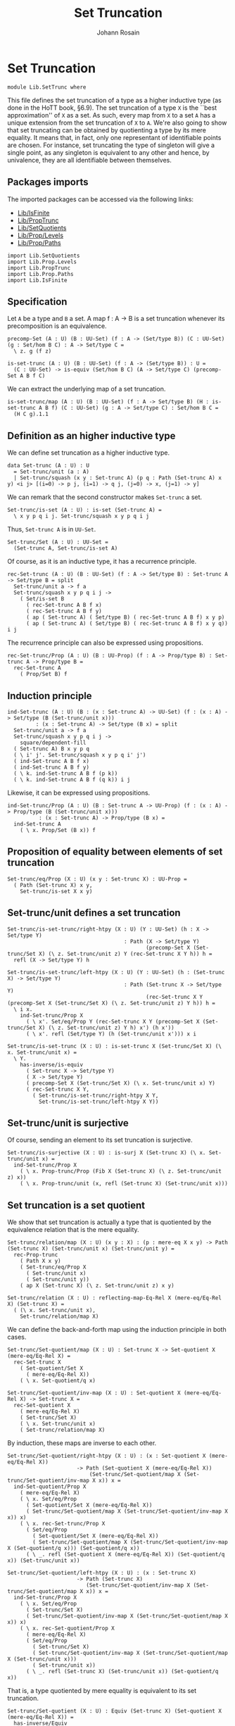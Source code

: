 #+TITLE: Set Truncation
#+NAME: SetTrunc
#+AUTHOR: Johann Rosain

* Set Truncation

  #+begin_src ctt 
  module Lib.SetTrunc where
  #+end_src

This file defines the set truncation of a type as a higher inductive type (as done in the HoTT book, \S6.9). The set truncation of a type =X= is the ``best approximation'' of =X= as a set. As such, every map from =X= to a set =A= has a unique extension from the set truncation of =X= to =A=. We're also going to show that set truncating can be obtained by quotienting a type by its mere equality. It means that, in fact, only one representant of identifiable points are chosen. For instance, set truncating the type of singleton will give a single point, as any singleton is equivalent to any other and hence, by univalence, they are all identifiable between themselves.

** Packages imports

The imported packages can be accessed via the following links:
   - [[file:IsFinite.org][Lib/IsFinite]]
   - [[file:PropTrunc.org][Lib/PropTrunc]]
   - [[file:SetQuotients.org][Lib/SetQuotients]] 
   - [[file:Prop/Levels.org][Lib/Prop/Levels]]
   - [[file:Prop/Paths.org][Lib/Prop/Paths]]
   #+begin_src ctt
  import Lib.SetQuotients
  import Lib.Prop.Levels
  import Lib.PropTrunc
  import Lib.Prop.Paths
  import Lib.IsFinite
   #+end_src

** Specification

Let =A= be a type and =B= a set. A map f : A \to B is a set truncation whenever its precomposition is an equivalence.
#+begin_src ctt
  precomp-Set (A : U) (B : UU-Set) (f : A -> (Set/type B)) (C : UU-Set) (g : Set/hom B C) : A -> Set/type C =
    \ z. g (f z)

  is-set-trunc (A : U) (B : UU-Set) (f : A -> (Set/type B)) : U =
    (C : UU-Set) -> is-equiv (Set/hom B C) (A -> Set/type C) (precomp-Set A B f C)
#+end_src

We can extract the underlying map of a set truncation.
#+begin_src ctt
  is-set-trunc/map (A : U) (B : UU-Set) (f : A -> Set/type B) (H : is-set-trunc A B f) (C : UU-Set) (g : A -> Set/type C) : Set/hom B C =
    (H C g).1.1
#+end_src

** Definition as an higher inductive type
We can define set truncation as a higher inductive type.
#+begin_src ctt
  data Set-trunc (A : U) : U
    = Set-trunc/unit (a : A)
    | Set-trunc/squash (x y : Set-trunc A) (p q : Path (Set-trunc A) x y) <i j> [(i=0) -> p j, (i=1) -> q j, (j=0) -> x, (j=1) -> y]
#+end_src

We can remark that the second constructor makes =Set-trunc= a set.
#+begin_src ctt
  Set-trunc/is-set (A : U) : is-set (Set-trunc A) =
    \ x y p q i j. Set-trunc/squash x y p q i j
#+end_src
Thus, =Set-trunc A= is in =UU-Set=.
#+begin_src ctt
  Set-trunc/Set (A : U) : UU-Set =
    (Set-trunc A, Set-trunc/is-set A)
#+end_src
Of course, as it is an inductive type, it has a recurrence principle.
#+begin_src ctt
  rec-Set-trunc (A : U) (B : UU-Set) (f : A -> Set/type B) : Set-trunc A -> Set/type B = split
    Set-trunc/unit a -> f a
    Set-trunc/squash x y p q i j ->
      ( Set/is-set B
        ( rec-Set-trunc A B f x)
        ( rec-Set-trunc A B f y)
        ( ap ( Set-trunc A) ( Set/type B) ( rec-Set-trunc A B f) x y p)
        ( ap ( Set-trunc A) ( Set/type B) ( rec-Set-trunc A B f) x y q)) i j      
#+end_src
The recurrence principle can also be expressed using propositions.
#+begin_src ctt
  rec-Set-trunc/Prop (A : U) (B : UU-Prop) (f : A -> Prop/type B) : Set-trunc A -> Prop/type B =
    rec-Set-trunc A
      ( Prop/Set B) f
#+end_src

** Induction principle
#+begin_src ctt
  ind-Set-trunc (A : U) (B : (x : Set-trunc A) -> UU-Set) (f : (x : A) -> Set/type (B (Set-trunc/unit x)))
		   : (x : Set-trunc A) -> Set/type (B x) = split
    Set-trunc/unit a -> f a
    Set-trunc/squash x y p q i j ->
      square/dependent-fill
	( Set-trunc A) B x y p q
	( \ i' j'. Set-trunc/squash x y p q i' j')
	( ind-Set-trunc A B f x)
	( ind-Set-trunc A B f y)
	( \ k. ind-Set-trunc A B f (p k))
	( \ k. ind-Set-trunc A B f (q k)) i j
#+end_src
Likewise, it can be expressed using propositions.
#+begin_src ctt
  ind-Set-trunc/Prop (A : U) (B : Set-trunc A -> UU-Prop) (f : (x : A) -> Prop/type (B (Set-trunc/unit x)))
			: (x : Set-trunc A) -> Prop/type (B x) =
    ind-Set-trunc A
      ( \ x. Prop/Set (B x)) f
#+end_src

** Proposition of equality between elements of set truncation
   #+begin_src ctt
  Set-trunc/eq/Prop (X : U) (x y : Set-trunc X) : UU-Prop =
    ( Path (Set-trunc X) x y,
      Set-trunc/is-set X x y)
   #+end_src
** Set-trunc/unit defines a set truncation

#+begin_src ctt
  Set-trunc/is-set-trunc/right-htpy (X : U) (Y : UU-Set) (h : X -> Set/type Y)
                                       : Path (X -> Set/type Y)
                                              (precomp-Set X (Set-trunc/Set X) (\ z. Set-trunc/unit z) Y (rec-Set-trunc X Y h)) h =
    refl (X -> Set/type Y) h

  Set-trunc/is-set-trunc/left-htpy (X : U) (Y : UU-Set) (h : (Set-trunc X) -> Set/type Y)
                                       : Path (Set-trunc X -> Set/type Y)
                                              (rec-Set-trunc X Y (precomp-Set X (Set-trunc/Set X) (\ z. Set-trunc/unit z) Y h)) h =
    \ i x.
      ind-Set-trunc/Prop X
        ( \ x'. Set/eq/Prop Y (rec-Set-trunc X Y (precomp-Set X (Set-trunc/Set X) (\ z. Set-trunc/unit z) Y h) x') (h x'))
        ( \ x'. refl (Set/type Y) (h (Set-trunc/unit x'))) x i

  Set-trunc/is-set-trunc (X : U) : is-set-trunc X (Set-trunc/Set X) (\ x. Set-trunc/unit x) =
    \ Y.
      has-inverse/is-equiv
        ( Set-trunc X -> Set/type Y)
        ( X -> Set/type Y)
        ( precomp-Set X (Set-trunc/Set X) (\ x. Set-trunc/unit x) Y)
        ( rec-Set-trunc X Y,
          ( Set-trunc/is-set-trunc/right-htpy X Y,
            Set-trunc/is-set-trunc/left-htpy X Y))
#+end_src

** Set-trunc/unit is surjective
Of course, sending an element to its set truncation is surjective.
   #+begin_src ctt
  Set-trunc/is-surjective (X : U) : is-surj X (Set-trunc X) (\ x. Set-trunc/unit x) =
    ind-Set-trunc/Prop X
      ( \ x. Prop-trunc/Prop (Fib X (Set-trunc X) (\ z. Set-trunc/unit z) x))
      ( \ x. Prop-trunc/unit (x, refl (Set-trunc X) (Set-trunc/unit x)))
   #+end_src

** Set truncation is a set quotient
We show that set truncation is actually a type that is quotiented by the equivalence relation that is the mere equality.
#+begin_src ctt
  Set-trunc/relation/map (X : U) (x y : X) : (p : mere-eq X x y) -> Path (Set-trunc X) (Set-trunc/unit x) (Set-trunc/unit y) =
    rec-Prop-trunc
      ( Path X x y)
      ( Set-trunc/eq/Prop X
        ( Set-trunc/unit x)
        ( Set-trunc/unit y))
      ( ap X (Set-trunc X) (\ z. Set-trunc/unit z) x y)

  Set-trunc/relation (X : U) : reflecting-map-Eq-Rel X (mere-eq/Eq-Rel X) (Set-trunc X) =
    ( (\ x. Set-trunc/unit x),
      Set-trunc/relation/map X)
#+end_src
We can define the back-and-forth map using the induction principle in both cases.
#+begin_src ctt
  Set-trunc/Set-quotient/map (X : U) : Set-trunc X -> Set-quotient X (mere-eq/Eq-Rel X) =
    rec-Set-trunc X
      ( Set-quotient/Set X
        ( mere-eq/Eq-Rel X))
      ( \ x. Set-quotient/q x)

  Set-trunc/Set-quotient/inv-map (X : U) : Set-quotient X (mere-eq/Eq-Rel X) -> Set-trunc X =
    rec-Set-quotient X
      ( mere-eq/Eq-Rel X)
      ( Set-trunc/Set X)
      ( \ x. Set-trunc/unit x)
      ( Set-trunc/relation/map X)
#+end_src
By induction, these maps are inverse to each other.
#+begin_src ctt
  Set-trunc/Set-quotient/right-htpy (X : U) : (x : Set-quotient X (mere-eq/Eq-Rel X))
					    -> Path (Set-quotient X (mere-eq/Eq-Rel X))
						    (Set-trunc/Set-quotient/map X (Set-trunc/Set-quotient/inv-map X x)) x =
    ind-Set-quotient/Prop X
      ( mere-eq/Eq-Rel X)
      ( \ x. Set/eq/Prop
	    ( Set-quotient/Set X (mere-eq/Eq-Rel X))
	    ( Set-trunc/Set-quotient/map X (Set-trunc/Set-quotient/inv-map X x)) x)
      ( \ x. rec-Set-trunc/Prop X
	    ( Set/eq/Prop
	      ( Set-quotient/Set X (mere-eq/Eq-Rel X))
	      ( Set-trunc/Set-quotient/map X (Set-trunc/Set-quotient/inv-map X (Set-quotient/q x))) (Set-quotient/q x))
	    ( \ _. refl (Set-quotient X (mere-eq/Eq-Rel X)) (Set-quotient/q x)) (Set-trunc/unit x))          

  Set-trunc/Set-quotient/left-htpy (X : U) : (x : Set-trunc X)
					    -> Path (Set-trunc X)
						   (Set-trunc/Set-quotient/inv-map X (Set-trunc/Set-quotient/map X x)) x =
    ind-Set-trunc/Prop X
      ( \ x. Set/eq/Prop
	    ( Set-trunc/Set X)
	    ( Set-trunc/Set-quotient/inv-map X (Set-trunc/Set-quotient/map X x)) x)
      ( \ x. rec-Set-quotient/Prop X
	    ( mere-eq/Eq-Rel X)
	    ( Set/eq/Prop
	      ( Set-trunc/Set X)
	      ( Set-trunc/Set-quotient/inv-map X (Set-trunc/Set-quotient/map X (Set-trunc/unit x)))
	      ( Set-trunc/unit x))
	    ( \ _. refl (Set-trunc X) (Set-trunc/unit x)) (Set-quotient/q x))
#+end_src
That is, a type quotiented by mere equality is equivalent to its set truncation.
#+begin_src ctt
  Set-trunc/Set-quotient (X : U) : Equiv (Set-trunc X) (Set-quotient X (mere-eq/Eq-Rel X)) =
    has-inverse/Equiv
      ( Set-trunc X)
      ( Set-quotient X (mere-eq/Eq-Rel X))
      ( Set-trunc/Set-quotient/map X)
      ( Set-trunc/Set-quotient/inv-map X,
        ( Set-trunc/Set-quotient/right-htpy X,
          Set-trunc/Set-quotient/left-htpy X))
#+end_src
Moreover, we can show that set truncation is a set quotient. First, we define the map using =precomp-Set-quotient=, and the inverse map using the recursor of set truncation.
#+begin_src ctt
  Set-trunc/is-set-quotient/map (X : U) (B : UU-Set)
                                   : (Set-trunc X -> Set/type B) -> (reflecting-map-Eq-Rel X (mere-eq/Eq-Rel X) (Set/type B)) =
    precomp-Set-quotient X
      ( mere-eq/Eq-Rel X)
      ( Set-trunc/Set X) B
      ( Set-trunc/relation X)

  Set-trunc/is-set-quotient/inv-map (X : U) (B : UU-Set)
                                       : (reflecting-map-Eq-Rel X (mere-eq/Eq-Rel X) (Set/type B)) -> (Set-trunc X -> Set/type B) =
    \ t. rec-Set-trunc X B t.1 
#+end_src
These maps are inverse to each other by function extensionality.
#+begin_src ctt
  Set-trunc/is-set-quotient/right-htpy (X : U) (B : UU-Set) (t : reflecting-map-Eq-Rel X (mere-eq/Eq-Rel X) (Set/type B))
                                          : Path (reflecting-map-Eq-Rel X (mere-eq/Eq-Rel X) (Set/type B))
                                                 (Set-trunc/is-set-quotient/map X B (Set-trunc/is-set-quotient/inv-map X B t)) t =
    SgPath-prop
      ( X -> Set/type B)
      ( \ f. (x y : X) -> (mere-eq X x y) -> Path (Set/type B) (f x) (f y))
      ( \ f. is-prop/pi-2 X
            ( \ _. X)
            ( \ x y. mere-eq X x y -> Path (Set/type B) (f x) (f y))
            ( \ x y. is-prop/pi
                    ( mere-eq X x y)
                    ( \ _. Path (Set/type B) (f x) (f y))
                    ( \ _. Set/is-set B (f x) (f y))))
      ( Set-trunc/is-set-quotient/map X B (Set-trunc/is-set-quotient/inv-map X B t)) t
      ( \ i x. refl (Set/type B) (t.1 x) i)

  Set-trunc/is-set-quotient/left-htpy (X : U) (B : UU-Set) (f : Set-trunc X -> Set/type B)
                                         : Path (Set-trunc X -> Set/type B)
                                                (Set-trunc/is-set-quotient/inv-map X B (Set-trunc/is-set-quotient/map X B f)) f =
    \ i x.
      ind-Set-trunc/Prop X
        ( \ z. Set/eq/Prop B
              ( Set-trunc/is-set-quotient/inv-map X B (Set-trunc/is-set-quotient/map X B f) z)
              ( f z))
        ( \ z. refl (Set/type B) (f (Set-trunc/unit z))) x i
#+end_src
Thus, set truncation is a set quotient.
#+begin_src ctt
  Set-trunc/is-set-quotient (X : U) : is-set-quotient X (mere-eq/Eq-Rel X) (Set-trunc/Set X) (Set-trunc/relation X) =
    \ B.
      has-inverse/is-equiv
        ( Set-trunc X -> Set/type B)
        ( reflecting-map-Eq-Rel X (mere-eq/Eq-Rel X) (Set/type B))
        ( Set-trunc/is-set-quotient/map X B)
        ( Set-trunc/is-set-quotient/inv-map X B,
          ( Set-trunc/is-set-quotient/right-htpy X B,
            Set-trunc/is-set-quotient/left-htpy X B))
#+end_src

** Equivalence between set truncation equality and mere equality
We have shown that || X ||_0 \simeq X/||x = y||. Moreover, quotienting is effective; that is, q(x) = q(y) \simeq R(x, y). Here, R is mere equality. Hence, |x|_0 = |y|_0 \simeq q(x) = q(y) \simeq || x = y ||.
#+begin_src ctt
  Set-trunc/is-effective (X : U) (x y : X) : Equiv (Path (Set-trunc X) (Set-trunc/unit x) (Set-trunc/unit y)) (mere-eq X x y) =
    Equiv/trans
      ( Path (Set-trunc X) (Set-trunc/unit x) (Set-trunc/unit y))
      ( Path (Set-quotient X (mere-eq/Eq-Rel X)) (Set-quotient/q x) (Set-quotient/q y))
      ( mere-eq X x y)
      ( Equiv/Equiv-id
        ( Set-trunc X)
        ( Set-quotient X (mere-eq/Eq-Rel X))
        ( Set-trunc/Set-quotient X)
        ( Set-trunc/unit x)
        ( Set-trunc/unit y))
      ( is-set-quotient/is-effective X
        ( mere-eq/Eq-Rel X) x y)

  Set-trunc/is-effective' (X : U) (x y : X) : Equiv (mere-eq X x y) (Path (Set-trunc X) (Set-trunc/unit x) (Set-trunc/unit y)) =
    Equiv/sym 
      ( Path (Set-trunc X) (Set-trunc/unit x) (Set-trunc/unit y))
      ( mere-eq X x y)
      ( Set-trunc/is-effective X x y)

  Set-trunc/is-effective/map (X : U) (x y : X) : Path (Set-trunc X) (Set-trunc/unit x) (Set-trunc/unit y) -> mere-eq X x y =
    Equiv/map
      ( Path (Set-trunc X) (Set-trunc/unit x) (Set-trunc/unit y))
      ( mere-eq X x y)
      ( Set-trunc/is-effective X x y)

  Set-trunc/is-effective/inv-map (X : U) (x y : X) : mere-eq X x y -> Path (Set-trunc X) (Set-trunc/unit x) (Set-trunc/unit y) =
    Equiv/inv-map
      ( Path (Set-trunc X) (Set-trunc/unit x) (Set-trunc/unit y))
      ( mere-eq X x y)
      ( Set-trunc/is-effective X x y)
#+end_src

** Map between truncations
If there is a map between A and B, then there is a map between the set truncations of A and B.
   #+begin_src ctt
  Set-trunc/map (A B : U) (f : A -> B) : (Set-trunc A) -> Set-trunc B =
    rec-Set-trunc A
      ( Set-trunc/Set B)
      ( \ x. Set-trunc/unit (f x))
   #+end_src

** Closure under equivalences
If =A= and =B= are equivalent, then ||A||_0 and ||B||_0 are, of course, also both equivalent.
#+begin_src ctt
  Set-trunc/Path (A B : U) (p : Path U A B) : Path U (Set-trunc A) (Set-trunc B) =
    \ i. Set-trunc (p i)

  Set-trunc/Equiv (A B : U) (e : Equiv A B) : Equiv (Set-trunc A) (Set-trunc B) =
    path-to-equiv
      ( Set-trunc A)
      ( Set-trunc B)
      ( Set-trunc/Path A B
        ( equiv-to-path A B e))

  Set-trunc/Equiv/map (A B : U) (e : Equiv A B) : (Set-trunc A) -> (Set-trunc B) =
    Equiv/map
      ( Set-trunc A)
      ( Set-trunc B)
      ( Set-trunc/Equiv A B e)

  Set-trunc/Equiv/inv-map (A B : U) (e : Equiv A B) : (Set-trunc B) -> (Set-trunc A) =
    Equiv/inv-map
      ( Set-trunc A)
      ( Set-trunc B)
      ( Set-trunc/Equiv A B e)
#+end_src

** Distribution over products
We have an equivalence ||A||_0 \times ||B||_0 \simeq ||A \times B||_0.
#+begin_src ctt
  Set-trunc/prod/map (A B : U) (t : (Set-trunc A) * (Set-trunc B)) : Set-trunc (A * B) =
    rec-Set-trunc A
      ( Set-trunc/Set (A * B))
      ( \ x. rec-Set-trunc B
            ( Set-trunc/Set (A * B))
            ( \ y. Set-trunc/unit (x, y)) t.2) t.1

  Set-trunc/prod/inv-map (A B : U)
                              : (t : Set-trunc (A * B))
                              -> (Set-trunc A) * (Set-trunc B) =
    rec-Set-trunc (A * B)
      ( Set/closed-Prod
        ( Set-trunc/Set A)
        ( Set-trunc/Set B))
      ( \ u. (Set-trunc/unit u.1, Set-trunc/unit u.2))

  lock Set/closed-Prod/is-set Set-trunc/is-set
  Set-trunc/prod/right-htpy (A B : U)
                                 : (t : Set-trunc (A * B))
                                 -> Path (Set-trunc (A * B))
                                        (Set-trunc/prod/map A B (Set-trunc/prod/inv-map A B t)) t =
    ind-Set-trunc/Prop
      ( A * B)
      ( \ u. Set-trunc/eq/Prop
            ( A * B)
            ( Set-trunc/prod/map A B (Set-trunc/prod/inv-map A B u)) u)
      ( \ u. refl (Set-trunc (A * B)) (Set-trunc/unit u))

  Set-trunc/prod/left-htpy (A B : U) (t : (Set-trunc A * Set-trunc B))
                                : Path (Set-trunc A * Set-trunc B)
                                       (Set-trunc/prod/inv-map A B (Set-trunc/prod/map A B t)) t =
    ind-Set-trunc/Prop A
      ( \ x. Set/eq/Prop
              ( Set/closed-Prod
                ( Set-trunc/Set A)
                ( Set-trunc/Set B))
              ( Set-trunc/prod/inv-map A B (Set-trunc/prod/map A B (x, t.2)))
              ( x, t.2))
      ( \ x. ind-Set-trunc/Prop B
            ( \ y. Set/eq/Prop
                  ( Set/closed-Prod
                    ( Set-trunc/Set A)
                    ( Set-trunc/Set B))
                  ( Set-trunc/prod/inv-map A B (Set-trunc/prod/map A B (Set-trunc/unit x, y)))
                  ( Set-trunc/unit x, y))
            ( \ y. refl (Set-trunc A * Set-trunc B) (Set-trunc/unit x, Set-trunc/unit y)) t.2) t.1

  Set-trunc/closed-Prod (A B : U) : Equiv (Set-trunc A * Set-trunc B) (Set-trunc (A * B)) =
    has-inverse/Equiv
      ( Set-trunc A * Set-trunc B)
      ( Set-trunc (A * B))
      ( Set-trunc/prod/map A B)
      ( Set-trunc/prod/inv-map A B,
        ( Set-trunc/prod/right-htpy A B,
          Set-trunc/prod/left-htpy A B))
  unlock Set/closed-Prod/is-set Set-trunc/is-set
#+end_src

** Distribution over coproduct
We also have an equivalence || A ||_0 + || B ||_0 \simeq || A + B ||_0. Maps:
#+begin_src ctt
  Set-trunc/Coprod/map (A B : U) : Coprod (Set-trunc A) (Set-trunc B) -> Set-trunc (Coprod A B) = split
    inl x ->
      rec-Set-trunc A
        ( Set-trunc/Set (Coprod A B))
        ( \ a. Set-trunc/unit (inl a)) x
    inr y ->
      rec-Set-trunc B
        ( Set-trunc/Set (Coprod A B))
        ( \ b. Set-trunc/unit (inr b)) y

  Set-trunc/Coprod/inv-map' (A B : U) : Coprod A B -> Coprod (Set-trunc A) (Set-trunc B) = split
    inl a -> inl (Set-trunc/unit a)
    inr b -> inr (Set-trunc/unit b)

  Set-trunc/Coprod/inv-map (A B : U) : Set-trunc (Coprod A B) -> Coprod (Set-trunc A) (Set-trunc B) =
    rec-Set-trunc
      ( Coprod A B)
      ( Set/closed-Coprod
        ( Set-trunc/Set A)
        ( Set-trunc/Set B))
      ( Set-trunc/Coprod/inv-map' A B)    
#+end_src
Homotopies:
#+begin_src ctt
  Set-trunc/Coprod/right-htpy' (A B : U) : (u : Coprod A B)
                                          -> Path (Set-trunc (Coprod A B))
                                                 (Set-trunc/Coprod/map A B (Set-trunc/Coprod/inv-map A B (Set-trunc/unit u)))
                                                 (Set-trunc/unit u) = split
    inl x -> refl (Set-trunc (Coprod A B)) (Set-trunc/unit (inl x))
    inr y -> refl (Set-trunc (Coprod A B)) (Set-trunc/unit (inr y))

  Set-trunc/Coprod/right-htpy (A B : U) : (u : Set-trunc (Coprod A B))
                                         -> Path (Set-trunc (Coprod A B))
                                                (Set-trunc/Coprod/map A B (Set-trunc/Coprod/inv-map A B u)) u =
    ind-Set-trunc/Prop
      ( Coprod A B)
      ( \ u. Set-trunc/eq/Prop
        ( Coprod A B)
        ( Set-trunc/Coprod/map A B (Set-trunc/Coprod/inv-map A B u)) u)
      ( Set-trunc/Coprod/right-htpy' A B)

  Set-trunc/Coprod/left-htpy (A B : U) : (u : Coprod (Set-trunc A) (Set-trunc B))
                                        -> Path (Coprod (Set-trunc A) (Set-trunc B))
                                               (Set-trunc/Coprod/inv-map A B (Set-trunc/Coprod/map A B u)) u = split
    inl x ->
      ind-Set-trunc/Prop A
        ( \ u. Set/eq/Prop
              ( Set/closed-Coprod (Set-trunc/Set A) (Set-trunc/Set B))
              ( Set-trunc/Coprod/inv-map A B (Set-trunc/Coprod/map A B (inl u))) (inl u))
        ( \ a. refl (Coprod (Set-trunc A) (Set-trunc B)) (inl (Set-trunc/unit a))) x
    inr y ->
      ind-Set-trunc/Prop B
        ( \ u. Set/eq/Prop
              ( Set/closed-Coprod (Set-trunc/Set A) (Set-trunc/Set B))
              ( Set-trunc/Coprod/inv-map A B (Set-trunc/Coprod/map A B (inr u))) (inr u))
        ( \ b. refl (Coprod (Set-trunc A) (Set-trunc B)) (inr (Set-trunc/unit b))) y
#+end_src
Equivalence:
#+begin_src ctt
  Set-trunc/closed-Coprod (A B : U) : Equiv (Coprod (Set-trunc A) (Set-trunc B)) (Set-trunc (Coprod A B)) =
    has-inverse/Equiv
      ( Coprod (Set-trunc A) (Set-trunc B))
      ( Set-trunc (Coprod A B))
      ( Set-trunc/Coprod/map A B)
      ( Set-trunc/Coprod/inv-map A B,
        ( Set-trunc/Coprod/right-htpy A B,
          Set-trunc/Coprod/left-htpy A B))

  Set-trunc/closed-Coprod' (A B : U) : Equiv (Set-trunc (Coprod A B)) (Coprod (Set-trunc A) (Set-trunc B)) =
    has-inverse/Equiv
      ( Set-trunc (Coprod A B))
      ( Coprod (Set-trunc A) (Set-trunc B))
      ( Set-trunc/Coprod/inv-map A B)
      ( Set-trunc/Coprod/map A B,
        ( Set-trunc/Coprod/left-htpy A B,
          Set-trunc/Coprod/right-htpy A B))
#+end_src

** Closure of contractibility
If =A= is contractible, then the set truncation of =A= is also contractible.
#+begin_src ctt
  Set-trunc/closed-Path (A : U) (x y : A) (p : Path A x y) : Path (Set-trunc A) (Set-trunc/unit x) (Set-trunc/unit y) =
    \ i. Set-trunc/unit (p i)

  Set-trunc/closed-contr/aux (A : U) (is-contr-A : is-contr A) (x : A)
				: Path (Set-trunc A) (Set-trunc/unit (center A is-contr-A)) (Set-trunc/unit x) =
    Set-trunc/closed-Path A
      ( center A is-contr-A) x
      ( contraction A is-contr-A x)

  Set-trunc/closed-contr (A : U) (is-contr-A : is-contr A) : is-contr (Set-trunc A) =
    ( Set-trunc/unit (center A is-contr-A),
      ind-Set-trunc/Prop A
	( \ x'. Set-trunc/eq/Prop A (Set-trunc/unit (center A is-contr-A)) x')
	( Set-trunc/closed-contr/aux A is-contr-A))
#+end_src

** Set truncation of a set is the set itself

   #+begin_src ctt
  Set/Set-trunc/map (X : UU-Set) : Set-trunc (Set/type X) -> Set/type X =
    rec-Set-trunc
      ( Set/type X) X
      ( id (Set/type X))

  Prop/Set-trunc/map (X : UU-Prop) : Set-trunc (Prop/type X) -> Prop/type X =
    Set/Set-trunc/map
      ( Prop/Set X)
   #+end_src
Homotopies:
#+begin_src ctt
  Set/Equiv-Set-trunc/left-htpy (X : UU-Set) (x : Set/type X)
                                   : Path (Set/type X) (Set/Set-trunc/map X (Set-trunc/unit x)) x =
    refl (Set/type X) x

  Set/Equiv-Set-trunc/right-htpy (X : UU-Set) : (x : Set-trunc (Set/type X))
                                              -> Path (Set-trunc (Set/type X)) (Set-trunc/unit (Set/Set-trunc/map X x)) x =
    ind-Set-trunc
      ( Set/type X)
      ( \ z. Prop/Set (Set-trunc/eq/Prop (Set/type X) (Set-trunc/unit (Set/Set-trunc/map X z)) z))
      ( \ z. refl (Set-trunc (Set/type X)) (Set-trunc/unit z))

  Set/Equiv-Set-trunc (X : UU-Set) : Equiv (Set/type X) (Set-trunc (Set/type X)) =
    has-inverse/Equiv
      ( Set/type X)
      ( Set-trunc (Set/type X))
      ( \ x. Set-trunc/unit x)
      ( ( Set/Set-trunc/map X),
        ( Set/Equiv-Set-trunc/right-htpy X,
          Set/Equiv-Set-trunc/left-htpy X))

  Set-trunc/Equiv-Set (X : UU-Set) : Equiv (Set-trunc (Set/type X)) (Set/type X) =
    Equiv/sym
      ( Set/type X)
      ( Set-trunc (Set/type X))
      ( Set/Equiv-Set-trunc X)
#+end_src

** Connected type
A type is connected whenever its set truncation is contractible.
#+begin_src ctt
  is-conn (A : U) : U =
    is-contr (Set-trunc A)
#+end_src
A connected type is inhabited.
#+begin_src ctt
  is-conn/is-inhabited (A : U) (is-conn-A : is-conn A) : Prop-trunc A =
    rec-Set-trunc A
      ( Prop/Set (Prop-trunc/Prop A))
      ( \ x. Prop-trunc/unit x)
      ( center (Set-trunc A) is-conn-A)
#+end_src

** Surjectivity of fiber inclusion whenever =A= is connected and pointed
If =A= is connected, then for any family =B= over =A=, the map B a -> \Sigma A B defined as follows:
#+begin_src ctt
  fiber-inclusion (A : U) (B : A -> U) (a : A) : B a -> Sg A B =
    \ b. (a, b)
#+end_src
is surjective:
#+begin_src ctt
  is-connected/fiber-inclusion/Path (A : U) (B : A -> U) (H : is-conn A) (a : A) (x : A) (y : B x) (p : Path A a x)
				       : Path (Sg A B) (fiber-inclusion A B a (tr A x a (inv A a x p) B y)) (x, y) =
    J A a
      ( \ z q. (u : B z) -> Path (Sg A B) (fiber-inclusion A B a (tr A z a (inv A a z q) B u)) (z, u))
      ( \ u. comp (Sg A B)
	    ( fiber-inclusion A B a (tr A a a (inv A a a (refl A a)) B u))
	    ( fiber-inclusion A B a (tr A a a (refl A a) B u))
	    ( ap (Path A a a) (Sg A B) (\ q. fiber-inclusion A B a (tr A a a q B u)) (inv A a a (refl A a)) (refl A a) (inv/refl A a))
	    ( a, u)
	    ( ap (B a) (Sg A B) (\ v. (a, v)) (tr A a a (refl A a) B u) u (tr/refl-path A a B u))) x p y

  is-connected/fiber-inclusion-is-surj (A : U) (B : A -> U) (H : is-conn A) (a : A) : is-surj (B a) (Sg A B) (fiber-inclusion A B a) =
    \ b.
      rec-Prop-trunc
	( Path A a b.1)
	( Prop-trunc/Prop (Fib (B a) (Sg A B) (fiber-inclusion A B a) b))
	( \ p. Prop-trunc/unit
	      ( tr A b.1 a (inv A a b.1 p) B b.2,
		inv (Sg A B) (a, tr A b.1 a (inv A a b.1 p) B b.2) b
		( is-connected/fiber-inclusion/Path A B H a b.1 b.2 p)))
	( Set-trunc/is-effective/map A a b.1
	  ( is-contr/all-elements-equal
	    ( Set-trunc A) H
	    ( Set-trunc/unit a)
	    ( Set-trunc/unit b.1)))
#+end_src

** Set truncated map is surjective whenever original map is surjective
Let f : A \to B. The set truncation of f, || f ||_0 : || A ||_0 \to || B ||_0 defined as follows:
#+begin_src ctt
  Set-trunc-map (A B : U) (f : A -> B) : Set-trunc A -> Set-trunc B =
    rec-Set-trunc A
      ( Set-trunc/Set B)
      ( \ a. Set-trunc/unit (f a))
#+end_src
is surjective whenever =f= is surjective.
#+begin_src ctt
  Set-trunc-map/is-surj (A B : U) (f : A -> B) (H : is-surj A B f) : is-surj (Set-trunc A) (Set-trunc B) (Set-trunc-map A B f) =
    ind-Set-trunc/Prop B
      ( \ y. Prop-trunc/Prop (Fib (Set-trunc A) (Set-trunc B) (Set-trunc-map A B f) y))
      ( \ y. rec-Prop-trunc
            ( Fib A B f y)
            ( Prop-trunc/Prop (Fib (Set-trunc A) (Set-trunc B) (Set-trunc-map A B f) (Set-trunc/unit y)))
              ( \ t. Prop-trunc/unit (Set-trunc/unit t.1, ap B (Set-trunc B) (\ z. Set-trunc/unit z) y (f t.1) t.2))
              ( H y))
#+end_src

** Empty set truncation means empty type
   #+begin_src ctt
  is-empty-Set-trunc/is-empty (A : U) : is-empty (Set-trunc A) -> is-empty A =
    \ f a. f (Set-trunc/unit a)
   #+end_src

** Finite type means finite set truncation
   #+begin_src ctt
  is-finite/is-finite-Set-trunc (X : U) (H : is-finite X) : is-finite (Set-trunc X) =
    is-finite/closed-Equiv
      ( Set-trunc X) X
      ( Set-trunc/Equiv-Set
        ( X, is-finite/is-set X H)) H
   #+end_src

** Finite set truncation implies map
We show that if || A ||_0 is finite with k elements, then there merely exists an f : Fin k \to A such that |\cdot|_0 \circ f is an equivalence. Morally, |\cdot|_0 \circ f is the equivalence between Fin k and || A ||_0.
#+begin_src ctt
  is-finite-Set-trunc/Prop-trunc-map (A : U) (k : Nat) (e : Equiv (Fin k) (Set-trunc A))
					: Prop-trunc ((x : Fin k)
							-> Fib A (Set-trunc A) (\ z. Set-trunc/unit z)
								(Equiv/map (Fin k) (Set-trunc A) e x)) =
    Fin/choice k
      ( \ x. Fib A (Set-trunc A) (\ z. Set-trunc/unit z) (Equiv/map (Fin k) (Set-trunc A) e x))
      ( \ x. Set-trunc/is-surjective A
	      ( Equiv/map (Fin k) (Set-trunc A) e x))

  is-finite-Set-trunc/has-Equiv-map (A : U) (k : Nat) (e : Equiv (Fin k) (Set-trunc A))
				       : Prop-trunc (Sg ((Fin k) -> A)
						       (\ f. (x : Fin k)
							    -> Path (Set-trunc A) (Set-trunc/unit (f x))
								   (Equiv/map (Fin k) (Set-trunc A) e x))) =
    rec-Prop-trunc
      ( (x : Fin k) -> Fib A (Set-trunc A) (\ z. Set-trunc/unit z) (Equiv/map (Fin k) (Set-trunc A) e x))
      ( Prop-trunc/Prop
	( Sg (Fin k -> A) (\ f. (x : Fin k) -> Path (Set-trunc A) (Set-trunc/unit (f x)) (Equiv/map (Fin k) (Set-trunc A) e x))))
      ( \ g. Prop-trunc/unit
	    ( \ x. (g x).1,
	      \ x. inv (Set-trunc A) (Equiv/map (Fin k) (Set-trunc A) e x) (Set-trunc/unit (g x).1) (g x).2))
      ( is-finite-Set-trunc/Prop-trunc-map A k e)
#+end_src

#+RESULTS:
: Typecheck has succeeded.
